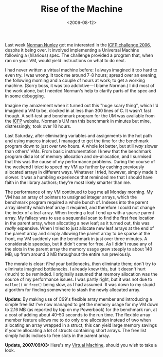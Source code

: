 #+title: Rise of the Machine
#+date: <2006-08-12>
#+category: Development

Last week [[http://www.google.com/search?q=Norman+Nunley][Norman Nunley]] got me interested in the [[http://icfpcontest.org/][ICFP challenge 2006]],
despite it being over. It involved implementing a Universal Machine
following a (hilarious) spec. The challenge provided a program that,
when ran on your VM, would yield instructions on what to do next.

I had never written a virtual machine before: I always imagined it too
hard to even try. I was wrong. It took me around 7-8 hours; spread
over an evening, the following morning and a couple of hours at work;
to get a working machine. (Sorry boss, it was too addictive---I blame
Norman.) I did most of the work alone, but I needed Norman's help to
clarify parts of the spec and in some debugging.

Imagine my amazement when it turned out this "huge scary thing", which
I'd imagined a VM to be, clocked in at less than 300 lines of C. It
wasn't fast though. A self-test and benchmark program for the UM
was available from the [[http://icfpcontest.org/][ICFP]] website. Norman's UM ran this benchmark in
minutes but mine, distressingly, took over 10 hours.

Last Saturday, after eliminating variables and assignments in the
hot path and using macros instead, I managed to get the time for the
benchmark program down to just over two hours. A whole lot better, but
still /way/ slower than others' VMs. From basic instrumentation I knew
that the benchmark program did a lot of memory allocation and
de-allocation, and I surmised that this was the cause of my performance
problems. During the course of the weekend I tried to speed my VM up
further by caching previously allocated arrays in different ways.
Whatever I tried, however, simply made it slower. It was a humbling
experience that reminded me that I should have faith in the library
authors; they're most likely smarter than me.

The performance of my VM continued to bug me all Monday morning. My VM
has an array of pointers to unsigned integer arrays, which the
benchmark program required a whole bunch of. Indexes into the parent
array identify which leaf array it required, and therefore I could not
change the index of a leaf array. When freeing a leaf I end up with a
sparse parent array. My fallacy was to use a sequential scan to find
the first free location in the parent array, when allocating a new
leaf; as it turned out, this was /really/ expensive. When I tried to
just allocate new leaf arrays at the end of the parent array and
simply allowing the parent array to be sparse at the front, my VM
suddenly ran the benchmark in just over three minutes. A considerable
speedup, but it didn't come for free. As I didn't reuse any of the
slots in the parent array the memory usage grew steeply to about 140
MB, up from around 3 MB throughout the entire run previously.

The morale is clear: /Find/ your bottlenecks, then eliminate them; don't
try to eliminate imagined bottlenecks. I already knew this, but it
doesn't hurt (much) to be reminded. I originally assumed that memory
allocation was the source of my performance issues. I was partly
right, but it was not due to =malloc()= or =free()= being slow, as I had
assumed. It was down to my stupid algorithm for finding somewhere to
stash the newly allocated array.

*Update:* By making use of C99's flexible array member and introducing
a simple free list I've now managed to get the memory usage
for my VM down to 2.16 MB (as reported by top on my Powerbook) for the
benchmark run, at a cost of adding about 40--50 seconds to the run time.
The flexible array member feature allows me to do only one allocation
instead of two when allocating an array wrapped in a struct; this can
yield large memory savings if you're allocating a lot of structs
containing short arrays. The free list simply holds indices to free
slots in the parent array.

*Update, 2007/09/03:* Here's my [[https://github.com/stig/icfp2006/blob/trunk/um.c][Virtual Machine]], should you wish to take
a look.
* Abstract                                                         :noexport:

I ruminate on implementing a simple virtual machine---for a simple
language---in C.

#  LocalWords:  Nunley ICFP VM VMs de malloc Powerbook struct structs
